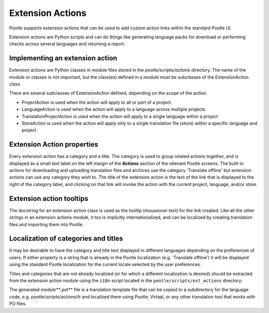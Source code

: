 .. _actions:

Extension Actions
=================

Pootle supports extension actions that can be used to add custom action links
within the standard Pootle UI.

Extension actions are Python scripts and can do things like generating language
packs for download or performing checks across several languages and returning
a report.

.. _actions#implementing:

Implementing an extension action
--------------------------------

Extension actions are Python classes in module files stored in the
*pootle/scripts/actions* directory.  The name of the module or classes is not
important, but the class(es) defined in a module must be subclasses of the
ExtensionAction class.

There are several subclasses of ExtensionAction defined, depending on the scope
of the action.

* ProjectAction is used when the action will apply to all or part of a project.
* LanguageAction is used when the action will apply to a language across
  multiple projects
* TranslationProjectAction is used when the action will apply to a single
  language within a project
* StoreAction is used when the action will apply only to a single translation
  file (store) within a specific language and project

.. _actions#properties:

Extension Action properties
---------------------------

Every extension action has a category and a title.  The category is used to
group related actions together, and is displayed as a small text label on the
left margin of the **Actions** section of the relevant Pootle screens.  The
built-in actions for downloading and uploading translation files and archives
use the category 'Translate offline' but extension actions can use any category
they wish to.  The title of the extension action is the text of the link that
is displayed to the right of the category label, and clicking on that link will
invoke the action with the current project, language, and/or store.

.. _actions#tooltips

Extension action tooltips
-------------------------

The docstring for an extension action class is used as the tooltip (mouseover
text) for the link created.  Like all the other strings in an extension actions
module, it too is implicitly internationalized, and can be localized by
creating translation files and importing them into Pootle.

.. _actions#localization

Localization of categories and titles
-------------------------------------

It may be desirable to have the category and title text displayed in different
languages depending on the preferences of users.  If either property is a
string that is already in the Pootle localization (e.g. 'Translate offline') it
will be displayed using the standard Pootle localization for the current locale
selected by the user preferences.

Titles and categories that are not already localized (or for which a different
localization is desired) should be extracted from the extension action module
using the ``i18n`` script located in the ``pootle/scripts/ext_actions``
directory:

.. code-block:: bash
    $ cd $POOTLE_HOME/pootle/scripts/ext_actions
    $ ls
    hello.py    i18n
    $ ./i18n hello
    $ ls
    hello.pot   hello.py    i18n
 
The generated *module***.pot** file is a translation template file that can be
copied to a subdirectory for the language code, e.g. pootle/scripts/actions/fr
and localized there using Pootle, Virtaal, or any other translation tool that
works with PO files.

